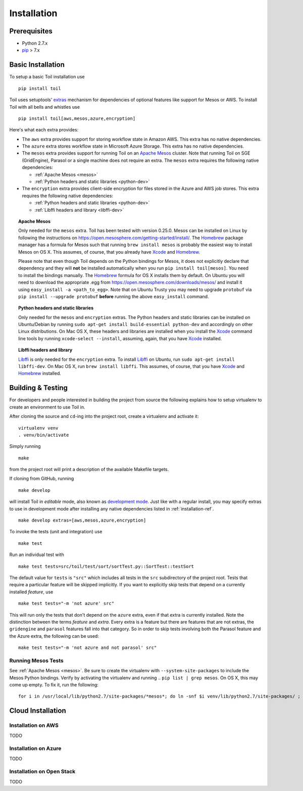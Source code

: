 Installation
============

Prerequisites
-------------

* Python 2.7.x

* pip_ > 7.x

.. _pip: https://pip.readthedocs.org/en/latest/installing.html

.. _installation-ref:

Basic Installation
------------------

To setup a basic Toil installation use

::
    
    pip install toil

Toil uses setuptools' extras_ mechanism for dependencies of optional features
like support for Mesos or AWS. To install Toil with all bells and whistles use

::

   pip install toil[aws,mesos,azure,encryption]

.. _extras: https://pythonhosted.org/setuptools/setuptools.html#declaring-extras-optional-features-with-their-own-dependencies

Here's what each extra provides:

* The ``aws`` extra provides support for storing workflow state in Amazon AWS.
  This extra has no native dependencies.

* The ``azure`` extra stores workflow state in Microsoft Azure Storage. This
  extra has no native dependencies.

* The ``mesos`` extra provides support for running Toil on an `Apache Mesos`_
  cluster. Note that running Toil on SGE (GridEngine), Parasol or a single
  machine does not require an extra. The ``mesos`` extra requires the following
  native dependencies:

  * :ref:`Apache Mesos <mesos>`
  * :ref:`Python headers and static libraries <python-dev>`

* The ``encryption`` extra provides client-side encryption for files stored in
  the Azure and AWS job stores. This extra requires the following native
  dependencies:
  
  * :ref:`Python headers and static libraries <python-dev>`
  * :ref:`Libffi headers and library <libffi-dev>`
  
.. _mesos:
.. topic:: Apache Mesos

   Only needed for the ``mesos`` extra. Toil has been tested with version
   0.25.0. Mesos can be installed on Linux by following the instructions on
   https://open.mesosphere.com/getting-started/install/. The `Homebrew`_
   package manager has a formula for Mesos such that running ``brew install
   mesos`` is probably the easiest way to install Mesos on OS X. This assumes,
   of course, that you already have `Xcode`_ and `Homebrew`_.

   Please note that even though Toil depends on the Python bindings for Mesos,
   it does not explicitly declare that dependency and they will **not** be
   installed automatically when you run ``pip install toil[mesos]``. You need
   to install the bindings manually. The `Homebrew`_ formula for OS X installs
   them by default. On Ubuntu you will need to download the appropriate .egg
   from https://open.mesosphere.com/downloads/mesos/ and install it using
   ``easy_install -a <path_to_egg>``. Note that on Ubuntu Trusty you may need
   to upgrade ``protobuf`` via ``pip install --upgrade protobuf`` **before**
   running the above ``easy_install`` command.

.. _python-dev:
.. topic:: Python headers and static libraries

   Only needed for the ``mesos`` and ``encryption`` extras. The Python headers
   and static libraries can be installed on Ubuntu/Debian by running ``sudo
   apt-get install build-essential python-dev`` and accordingly on other Linux
   distributions. On Mac OS X, these headers and libraries are installed when
   you install the `Xcode`_ command line tools by running ``xcode-select
   --install``, assuming, again, that you have `Xcode`_ installed.

.. _libffi-dev:
.. topic:: Libffi headers and library

   `Libffi`_ is only needed for the ``encryption`` extra. To install `Libffi`_
   on Ubuntu, run ``sudo apt-get install libffi-dev``. On Mac OS X, run ``brew
   install libffi``. This assumes, of course, that you have `Xcode`_ and
   `Homebrew`_ installed.

.. _Apache Mesos: http://mesos.apache.org/

.. _Libffi: https://sourceware.org/libffi/

.. _Xcode: https://developer.apple.com/xcode/

.. _Homebrew: http://brew.sh/

Building & Testing
------------------

For developers and people interested in building the project from source the following
explains how to setup virtualenv to create an environment to use Toil in. 

After cloning the source and ``cd``-ing into the project root, create a virtualenv and activate it::

    virtualenv venv
    . venv/bin/activate

Simply running

::

   make

from the project root will print a description of the available Makefile
targets.

If cloning from GitHub, running

::

   make develop

will install Toil in *editable* mode, also known as `development mode`_. Just
like with a regular install, you may specify extras to use in development mode
after installing any native dependencies listed in :ref:`installation-ref`.

::

   make develop extras=[aws,mesos,azure,encryption]

.. _development mode: https://pythonhosted.org/setuptools/setuptools.html#development-mode

To invoke the tests (unit and integration) use

::

   make test

Run an individual test with

::

   make test tests=src/toil/test/sort/sortTest.py::SortTest::testSort

The default value for ``tests`` is ``"src"`` which includes all tests in the
``src`` subdirectory of the project root. Tests that require a particular
feature will be skipped implicitly. If you want to explicitly skip tests that
depend on a currently installed *feature*, use

::

   make test tests="-m 'not azure' src"

This will run only the tests that don't depend on the ``azure`` extra, even if
that extra is currently installed. Note the distinction between the terms
*feature* and *extra*. Every extra is a feature but there are features that are
not extras, the ``gridengine`` and ``parasol`` features fall into that
category. So in order to skip tests involving both the Parasol feature and the
Azure extra, the following can be used::

   make test tests="-m 'not azure and not parasol' src"

Running Mesos Tests
~~~~~~~~~~~~~~~~~~~

See :ref:`Apache Mesos <mesos>`. Be sure to create the virtualenv with
``--system-site-packages`` to include the Mesos Python bindings. Verify by
activating the virtualenv and running .. ``pip list | grep mesos``. On OS X,
this may come up empty. To fix it, run the following::

    for i in /usr/local/lib/python2.7/site-packages/*mesos*; do ln -snf $i venv/lib/python2.7/site-packages/ ; done
    
Cloud Installation
------------------

Installation on AWS
~~~~~~~~~~~~~~~~~~~

TODO

Installation on Azure
~~~~~~~~~~~~~~~~~~~

TODO

Installation on Open Stack
~~~~~~~~~~~~~~~~~~~~~~~~~~

TODO


